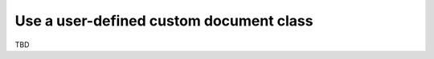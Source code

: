 
.. highlight:: cpp

Use a user-defined custom document class
========================================

TBD
